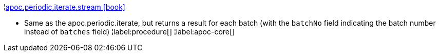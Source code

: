 ¦xref::overview/apoc.periodic/apoc.periodic.iterate.stream.adoc[apoc.periodic.iterate.stream icon:book[]] +

 - Same as the apoc.periodic.iterate, but returns a result for each batch (with the `batchNo` field indicating the batch number instead of `batches` field)
¦label:procedure[]
¦label:apoc-core[]
